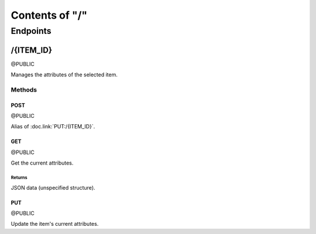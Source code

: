 ===============
Contents of "/"
===============

---------
Endpoints
---------

``````````
/{ITEM_ID}
``````````

@PUBLIC

Manages the attributes of the selected item.

:::::::
Methods
:::::::

''''''
POST
''''''

@PUBLIC

Alias of :doc.link:`PUT:/{ITEM_ID}`.

''''''
GET
''''''

@PUBLIC

Get the current attributes.

"""""""
Returns
"""""""

JSON data (unspecified structure).

''''''
PUT
''''''

@PUBLIC

Update the item's current attributes.
